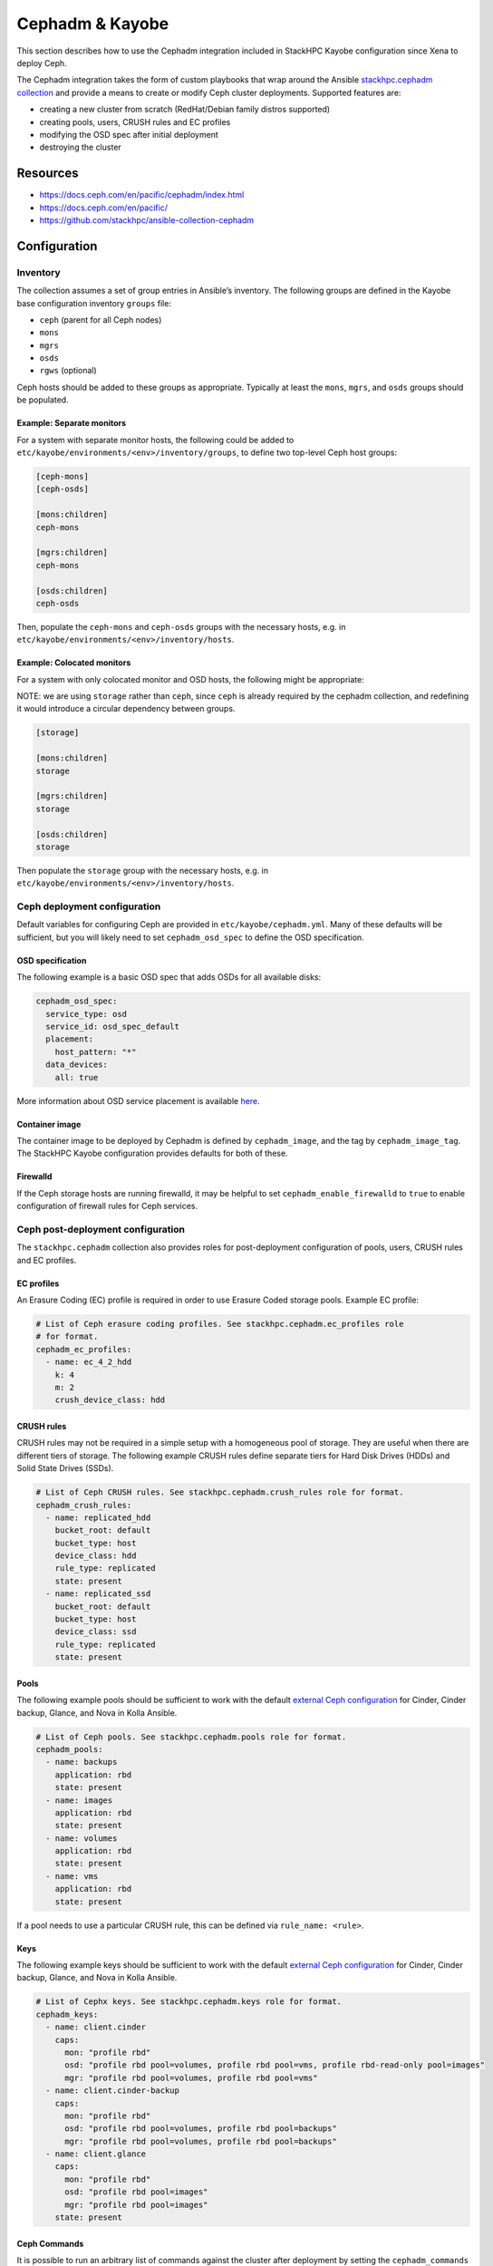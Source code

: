 ================
Cephadm & Kayobe
================

This section describes how to use the Cephadm integration included in StackHPC
Kayobe configuration since Xena to deploy Ceph.

The Cephadm integration takes the form of custom playbooks that wrap
around the Ansible `stackhpc.cephadm collection
<https://galaxy.ansible.com/stackhpc/cephadm>`_ and provide a means to
create or modify Ceph cluster deployments. Supported features are:

-  creating a new cluster from scratch (RedHat/Debian family distros
   supported)
-  creating pools, users, CRUSH rules and EC profiles
-  modifying the OSD spec after initial deployment
-  destroying the cluster

Resources
=========

-  https://docs.ceph.com/en/pacific/cephadm/index.html
-  https://docs.ceph.com/en/pacific/
-  https://github.com/stackhpc/ansible-collection-cephadm

Configuration
=============

Inventory
---------

The collection assumes a set of group entries in Ansible’s inventory.
The following groups are defined in the Kayobe base configuration
inventory ``groups`` file:

-  ``ceph`` (parent for all Ceph nodes)
-  ``mons``
-  ``mgrs``
-  ``osds``
-  ``rgws`` (optional)

Ceph hosts should be added to these groups as appropriate. Typically at
least the ``mons``, ``mgrs``, and ``osds`` groups should be populated.

Example: Separate monitors
~~~~~~~~~~~~~~~~~~~~~~~~~~

For a system with separate monitor hosts, the following could be added
to ``etc/kayobe/environments/<env>/inventory/groups``, to define two
top-level Ceph host groups:

.. code:: ini

   [ceph-mons]
   [ceph-osds]

   [mons:children]
   ceph-mons

   [mgrs:children]
   ceph-mons

   [osds:children]
   ceph-osds

Then, populate the ``ceph-mons`` and ``ceph-osds`` groups with the
necessary hosts, e.g. in
``etc/kayobe/environments/<env>/inventory/hosts``.

Example: Colocated monitors
~~~~~~~~~~~~~~~~~~~~~~~~~~~

For a system with only colocated monitor and OSD hosts, the following
might be appropriate:

NOTE: we are using ``storage`` rather than ``ceph``, since ``ceph``
is already required by the cephadm collection, and redefining it would
introduce a circular dependency between groups.

.. code:: ini

   [storage]

   [mons:children]
   storage

   [mgrs:children]
   storage

   [osds:children]
   storage

Then populate the ``storage`` group with the necessary hosts,
e.g. in ``etc/kayobe/environments/<env>/inventory/hosts``.

Ceph deployment configuration
-----------------------------

Default variables for configuring Ceph are provided in
``etc/kayobe/cephadm.yml``. Many of these defaults will be sufficient,
but you will likely need to set ``cephadm_osd_spec`` to define the OSD
specification.

OSD specification
~~~~~~~~~~~~~~~~~

The following example is a basic OSD spec that adds OSDs for all
available disks:

.. code:: yaml

   cephadm_osd_spec:
     service_type: osd
     service_id: osd_spec_default
     placement:
       host_pattern: "*"
     data_devices:
       all: true

More information about OSD service placement is available
`here <https://docs.ceph.com/en/pacific/cephadm/services/osd/#advanced-osd-service-specifications>`__.

Container image
~~~~~~~~~~~~~~~

The container image to be deployed by Cephadm is defined by
``cephadm_image``, and the tag by ``cephadm_image_tag``. The StackHPC
Kayobe configuration provides defaults for both of these.

Firewalld
~~~~~~~~~

If the Ceph storage hosts are running firewalld, it may be helpful to
set ``cephadm_enable_firewalld`` to ``true`` to enable configuration of
firewall rules for Ceph services.

Ceph post-deployment configuration
----------------------------------

The ``stackhpc.cephadm`` collection also provides roles for
post-deployment configuration of pools, users, CRUSH rules and EC
profiles.

EC profiles
~~~~~~~~~~~

An Erasure Coding (EC) profile is required in order to use Erasure Coded
storage pools. Example EC profile:

.. code:: yaml

   # List of Ceph erasure coding profiles. See stackhpc.cephadm.ec_profiles role
   # for format.
   cephadm_ec_profiles:
     - name: ec_4_2_hdd
       k: 4
       m: 2
       crush_device_class: hdd

CRUSH rules
~~~~~~~~~~~

CRUSH rules may not be required in a simple setup with a homogeneous
pool of storage. They are useful when there are different tiers of
storage. The following example CRUSH rules define separate tiers for
Hard Disk Drives (HDDs) and Solid State Drives (SSDs).

.. code:: yaml

   # List of Ceph CRUSH rules. See stackhpc.cephadm.crush_rules role for format.
   cephadm_crush_rules:
     - name: replicated_hdd
       bucket_root: default
       bucket_type: host
       device_class: hdd
       rule_type: replicated
       state: present
     - name: replicated_ssd
       bucket_root: default
       bucket_type: host
       device_class: ssd
       rule_type: replicated
       state: present

Pools
~~~~~

The following example pools should be sufficient to work with the
default `external Ceph
configuration <https://docs.openstack.org/kolla-ansible/latest/reference/storage/external-ceph-guide.html>`__
for Cinder, Cinder backup, Glance, and Nova in Kolla Ansible.

.. code:: yaml

   # List of Ceph pools. See stackhpc.cephadm.pools role for format.
   cephadm_pools:
     - name: backups
       application: rbd
       state: present
     - name: images
       application: rbd
       state: present
     - name: volumes
       application: rbd
       state: present
     - name: vms
       application: rbd
       state: present

If a pool needs to use a particular CRUSH rule, this can be defined via
``rule_name: <rule>``.

Keys
~~~~

The following example keys should be sufficient to work with the default
`external Ceph
configuration <https://docs.openstack.org/kolla-ansible/latest/reference/storage/external-ceph-guide.html>`__
for Cinder, Cinder backup, Glance, and Nova in Kolla Ansible.

.. code:: yaml

   # List of Cephx keys. See stackhpc.cephadm.keys role for format.
   cephadm_keys:
     - name: client.cinder
       caps:
         mon: "profile rbd"
         osd: "profile rbd pool=volumes, profile rbd pool=vms, profile rbd-read-only pool=images"
         mgr: "profile rbd pool=volumes, profile rbd pool=vms"
     - name: client.cinder-backup
       caps:
         mon: "profile rbd"
         osd: "profile rbd pool=volumes, profile rbd pool=backups"
         mgr: "profile rbd pool=volumes, profile rbd pool=backups"
     - name: client.glance
       caps:
         mon: "profile rbd"
         osd: "profile rbd pool=images"
         mgr: "profile rbd pool=images"
       state: present

Ceph Commands
~~~~~~~~~~~~~

It is possible to run an arbitrary list of commands against the cluster after deployment
by setting the ``cephadm_commands`` variable. ``cephadm_commands`` should be a list of commands
to pass to ``cephadm shell -- ceph``. For example:

.. code:: yaml

   # A list of commands to pass to cephadm shell -- ceph. See stackhpc.cephadm.commands
   # for format.
   cephadm_commands:
    # Configure Prometheus exporter to listen on a specific interface. The default
    # is to listen on all interfaces.
    - "config set mgr mgr/prometheus/server_addr 10.0.0.1"

Deployment
==========

Host configuration
------------------

Configure the Ceph hosts:

.. code:: bash

   kayobe overcloud host configure --limit storage --kolla-limit storage

Ceph deployment
---------------

..
  **FIXME**: Wait for Ceph to come up, so that we can just run cephadm.yml

Deploy the Ceph services:

.. code:: bash

   kayobe playbook run $KAYOBE_CONFIG_PATH/ansible/cephadm-deploy.yml

You can check the status of Ceph via Cephadm on the storage nodes:

.. code:: bash

   sudo cephadm shell -- ceph -s

Once the Ceph cluster has finished initialising, run the full
cephadm.yml playbook to perform post-deployment configuration:

.. code:: bash

   kayobe playbook run $KAYOBE_CONFIG_PATH/ansible/cephadm.yml

The ``cephadm.yml`` playbook imports various other playbooks, which may
also be run individually to perform specific tasks.

Configuration generation
------------------------

Generate keys and configuration for Kolla Ansible:

.. code:: bash

   kayobe playbook run $KAYOBE_CONFIG_PATH/ansible/cephadm-gather-keys.yml

This will generate Ceph keys and configuration under
``etc/kayobe/environments/<env>/kolla/config/``, which should be
committed to the configuration.

This configuration will be used during
``kayobe overcloud service deploy``.
